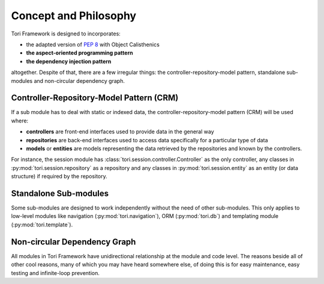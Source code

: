 Concept and Philosophy
**********************

Tori Framework is designed to incorporates:

* the adapted version of :pep:`8` with Object Calisthenics
* **the aspect-oriented programming pattern**
* **the dependency injection pattern**

altogether. Despite of that, there are a few irregular things: the controller-repository-model pattern, standalone
sub-modules and non-circular dependency graph.

Controller-Repository-Model Pattern (CRM)
=========================================

If a sub module has to deal with static or indexed data, the controller-repository-model pattern (CRM) will be used
where:

* **controllers** are front-end interfaces used to provide data in the general way
* **repositories** are back-end interfaces used to access data specifically for a particular type of data
* **models** or **entities** are models representing the data retrieved by the repositories and known by the controllers.

For instance, the session module has :class:`tori.session.controller.Controller` as the only controller, any classes in
:py:mod:`tori.session.repository` as a repository and any classes in :py:mod:`tori.session.entity` as an entity (or
data structure) if required by the repository.

Standalone Sub-modules
======================

Some sub-modules are designed to work independently without the need of other sub-modules. This only applies to
low-level modules like navigation (:py:mod:`tori.navigation`), ORM (:py:mod:`tori.db`) and templating module (:py:mod:`tori.template`).

Non-circular Dependency Graph
=============================

All modules in Tori Framework have unidirectional relationship at the module and code level. The reasons beside all of
other cool reasons, many of which you may have heard somewhere else, of doing this is for easy maintenance, easy testing
and infinite-loop prevention.